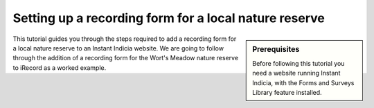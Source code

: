 Setting up a recording form for a local nature reserve
------------------------------------------------------

.. sidebar:: Prerequisites

  Before following this tutorial you need a website running Instant Indicia, 
  with the Forms and Surveys Library feature installed.

This tutorial guides you through the steps required to add a recording form for
a local nature reserve to an Instant Indicia website. We are going to follow 
through the addition of a recording form for the Wort's Meadow nature reserve
to iRecord as a worked example.

.. todo::

  Complete this tutorial